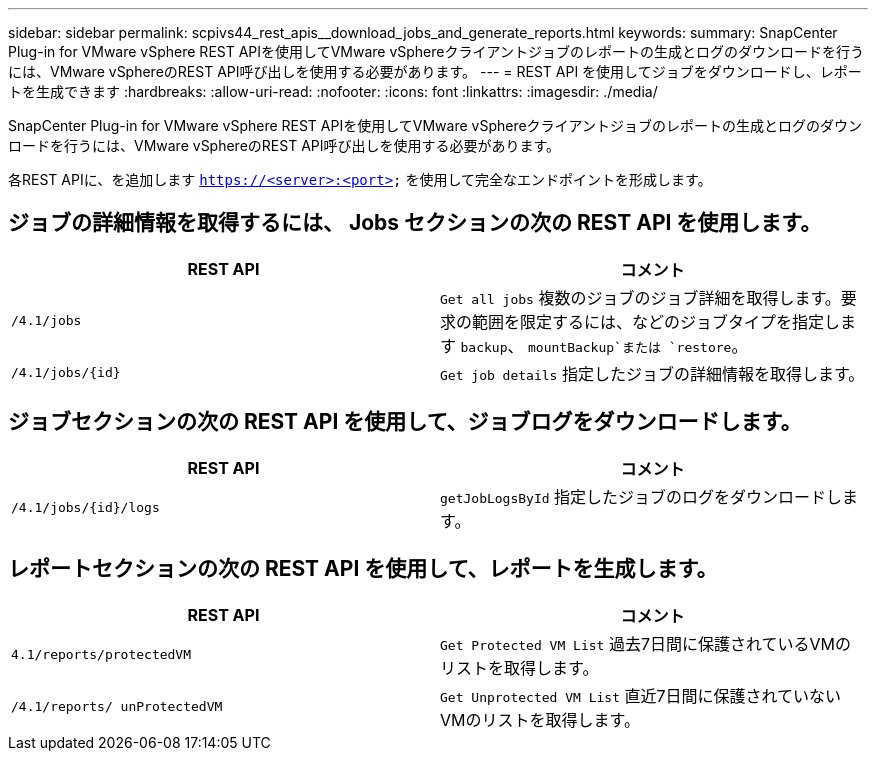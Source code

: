 ---
sidebar: sidebar 
permalink: scpivs44_rest_apis__download_jobs_and_generate_reports.html 
keywords:  
summary: SnapCenter Plug-in for VMware vSphere REST APIを使用してVMware vSphereクライアントジョブのレポートの生成とログのダウンロードを行うには、VMware vSphereのREST API呼び出しを使用する必要があります。 
---
= REST API を使用してジョブをダウンロードし、レポートを生成できます
:hardbreaks:
:allow-uri-read: 
:nofooter: 
:icons: font
:linkattrs: 
:imagesdir: ./media/


[role="lead"]
SnapCenter Plug-in for VMware vSphere REST APIを使用してVMware vSphereクライアントジョブのレポートの生成とログのダウンロードを行うには、VMware vSphereのREST API呼び出しを使用する必要があります。

各REST APIに、を追加します `https://<server>:<port>` を使用して完全なエンドポイントを形成します。



== ジョブの詳細情報を取得するには、 Jobs セクションの次の REST API を使用します。

|===
| REST API | コメント 


| `/4.1/jobs` | `Get all jobs` 複数のジョブのジョブ詳細を取得します。要求の範囲を限定するには、などのジョブタイプを指定します `backup`、 `mountBackup`または `restore`。 


| `/4.1/jobs/{id}` | `Get job details` 指定したジョブの詳細情報を取得します。 
|===


== ジョブセクションの次の REST API を使用して、ジョブログをダウンロードします。

|===
| REST API | コメント 


| `/4.1/jobs/{id}/logs` | `getJobLogsById` 指定したジョブのログをダウンロードします。 
|===


== レポートセクションの次の REST API を使用して、レポートを生成します。

|===
| REST API | コメント 


| `4.1/reports/protectedVM` | `Get Protected VM List` 過去7日間に保護されているVMのリストを取得します。 


| `/4.1/reports/
unProtectedVM` | `Get Unprotected VM List` 直近7日間に保護されていないVMのリストを取得します。 
|===